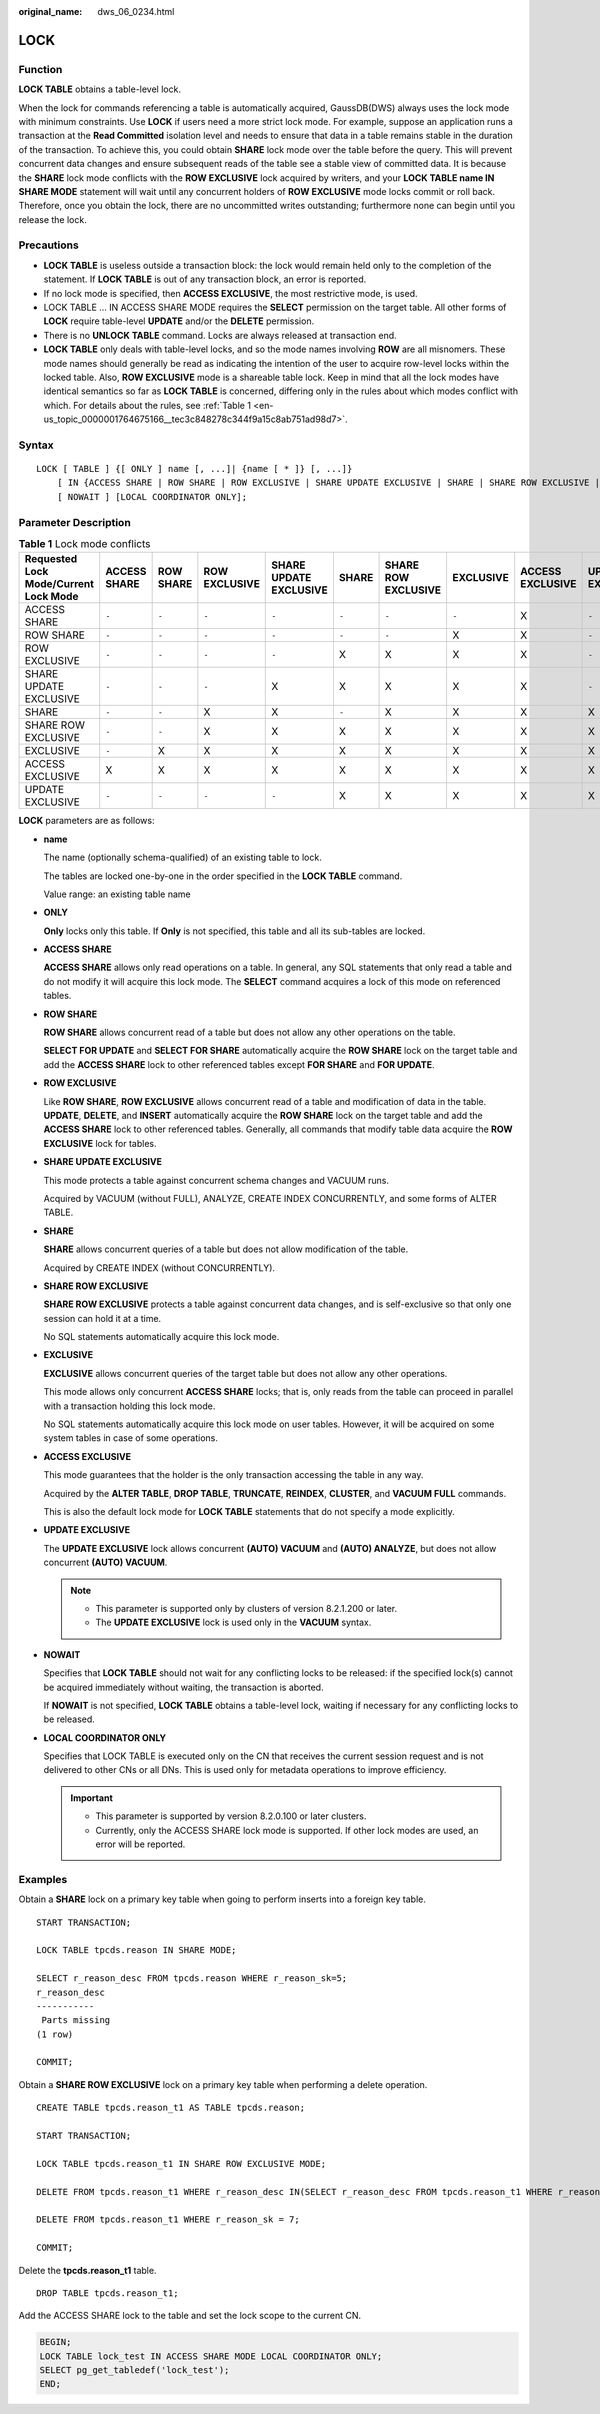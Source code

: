 :original_name: dws_06_0234.html

.. _dws_06_0234:

LOCK
====

Function
--------

**LOCK TABLE** obtains a table-level lock.

When the lock for commands referencing a table is automatically acquired, GaussDB(DWS) always uses the lock mode with minimum constraints. Use **LOCK** if users need a more strict lock mode. For example, suppose an application runs a transaction at the **Read Committed** isolation level and needs to ensure that data in a table remains stable in the duration of the transaction. To achieve this, you could obtain **SHARE** lock mode over the table before the query. This will prevent concurrent data changes and ensure subsequent reads of the table see a stable view of committed data. It is because the **SHARE** lock mode conflicts with the **ROW EXCLUSIVE** lock acquired by writers, and your **LOCK TABLE name IN SHARE MODE** statement will wait until any concurrent holders of **ROW EXCLUSIVE** mode locks commit or roll back. Therefore, once you obtain the lock, there are no uncommitted writes outstanding; furthermore none can begin until you release the lock.

Precautions
-----------

-  **LOCK TABLE** is useless outside a transaction block: the lock would remain held only to the completion of the statement. If **LOCK TABLE** is out of any transaction block, an error is reported.
-  If no lock mode is specified, then **ACCESS EXCLUSIVE**, the most restrictive mode, is used.
-  LOCK TABLE ... IN ACCESS SHARE MODE requires the **SELECT** permission on the target table. All other forms of **LOCK** require table-level **UPDATE** and/or the **DELETE** permission.
-  There is no **UNLOCK TABLE** command. Locks are always released at transaction end.
-  **LOCK TABLE** only deals with table-level locks, and so the mode names involving **ROW** are all misnomers. These mode names should generally be read as indicating the intention of the user to acquire row-level locks within the locked table. Also, **ROW EXCLUSIVE** mode is a shareable table lock. Keep in mind that all the lock modes have identical semantics so far as **LOCK TABLE** is concerned, differing only in the rules about which modes conflict with which. For details about the rules, see :ref:`Table 1 <en-us_topic_0000001764675166__tec3c848278c344f9a15c8ab751ad98d7>`.

Syntax
------

::

   LOCK [ TABLE ] {[ ONLY ] name [, ...]| {name [ * ]} [, ...]}
       [ IN {ACCESS SHARE | ROW SHARE | ROW EXCLUSIVE | SHARE UPDATE EXCLUSIVE | SHARE | SHARE ROW EXCLUSIVE | EXCLUSIVE | ACCESS EXCLUSIVE | UPDATE EXCLUSIVE} MODE ]
       [ NOWAIT ] [LOCAL COORDINATOR ONLY];

Parameter Description
---------------------

.. _en-us_topic_0000001764675166__tec3c848278c344f9a15c8ab751ad98d7:

.. table:: **Table 1** Lock mode conflicts

   +---------------------------------------+--------------+-----------+---------------+------------------------+-------+---------------------+-----------+------------------+------------------+
   | Requested Lock Mode/Current Lock Mode | ACCESS SHARE | ROW SHARE | ROW EXCLUSIVE | SHARE UPDATE EXCLUSIVE | SHARE | SHARE ROW EXCLUSIVE | EXCLUSIVE | ACCESS EXCLUSIVE | UPDATE EXCLUSIVE |
   +=======================================+==============+===========+===============+========================+=======+=====================+===========+==================+==================+
   | ACCESS SHARE                          | ``-``        | ``-``     | ``-``         | ``-``                  | ``-`` | ``-``               | ``-``     | X                | ``-``            |
   +---------------------------------------+--------------+-----------+---------------+------------------------+-------+---------------------+-----------+------------------+------------------+
   | ROW SHARE                             | ``-``        | ``-``     | ``-``         | ``-``                  | ``-`` | ``-``               | X         | X                | ``-``            |
   +---------------------------------------+--------------+-----------+---------------+------------------------+-------+---------------------+-----------+------------------+------------------+
   | ROW EXCLUSIVE                         | ``-``        | ``-``     | ``-``         | ``-``                  | X     | X                   | X         | X                | ``-``            |
   +---------------------------------------+--------------+-----------+---------------+------------------------+-------+---------------------+-----------+------------------+------------------+
   | SHARE UPDATE EXCLUSIVE                | ``-``        | ``-``     | ``-``         | X                      | X     | X                   | X         | X                | ``-``            |
   +---------------------------------------+--------------+-----------+---------------+------------------------+-------+---------------------+-----------+------------------+------------------+
   | SHARE                                 | ``-``        | ``-``     | X             | X                      | ``-`` | X                   | X         | X                | X                |
   +---------------------------------------+--------------+-----------+---------------+------------------------+-------+---------------------+-----------+------------------+------------------+
   | SHARE ROW EXCLUSIVE                   | ``-``        | ``-``     | X             | X                      | X     | X                   | X         | X                | X                |
   +---------------------------------------+--------------+-----------+---------------+------------------------+-------+---------------------+-----------+------------------+------------------+
   | EXCLUSIVE                             | ``-``        | X         | X             | X                      | X     | X                   | X         | X                | X                |
   +---------------------------------------+--------------+-----------+---------------+------------------------+-------+---------------------+-----------+------------------+------------------+
   | ACCESS EXCLUSIVE                      | X            | X         | X             | X                      | X     | X                   | X         | X                | X                |
   +---------------------------------------+--------------+-----------+---------------+------------------------+-------+---------------------+-----------+------------------+------------------+
   | UPDATE EXCLUSIVE                      | ``-``        | ``-``     | ``-``         | ``-``                  | X     | X                   | X         | X                | X                |
   +---------------------------------------+--------------+-----------+---------------+------------------------+-------+---------------------+-----------+------------------+------------------+

**LOCK** parameters are as follows:

-  **name**

   The name (optionally schema-qualified) of an existing table to lock.

   The tables are locked one-by-one in the order specified in the **LOCK TABLE** command.

   Value range: an existing table name

-  **ONLY**

   **Only** locks only this table. If **Only** is not specified, this table and all its sub-tables are locked.

-  **ACCESS SHARE**

   **ACCESS SHARE** allows only read operations on a table. In general, any SQL statements that only read a table and do not modify it will acquire this lock mode. The **SELECT** command acquires a lock of this mode on referenced tables.

-  **ROW SHARE**

   **ROW SHARE** allows concurrent read of a table but does not allow any other operations on the table.

   **SELECT FOR UPDATE** and **SELECT FOR SHARE** automatically acquire the **ROW SHARE** lock on the target table and add the **ACCESS SHARE** lock to other referenced tables except **FOR SHARE** and **FOR UPDATE**.

-  **ROW EXCLUSIVE**

   Like **ROW SHARE**, **ROW EXCLUSIVE** allows concurrent read of a table and modification of data in the table. **UPDATE**, **DELETE**, and **INSERT** automatically acquire the **ROW SHARE** lock on the target table and add the **ACCESS SHARE** lock to other referenced tables. Generally, all commands that modify table data acquire the **ROW EXCLUSIVE** lock for tables.

-  **SHARE UPDATE EXCLUSIVE**

   This mode protects a table against concurrent schema changes and VACUUM runs.

   Acquired by VACUUM (without FULL), ANALYZE, CREATE INDEX CONCURRENTLY, and some forms of ALTER TABLE.

-  **SHARE**

   **SHARE** allows concurrent queries of a table but does not allow modification of the table.

   Acquired by CREATE INDEX (without CONCURRENTLY).

-  **SHARE ROW EXCLUSIVE**

   **SHARE ROW EXCLUSIVE** protects a table against concurrent data changes, and is self-exclusive so that only one session can hold it at a time.

   No SQL statements automatically acquire this lock mode.

-  **EXCLUSIVE**

   **EXCLUSIVE** allows concurrent queries of the target table but does not allow any other operations.

   This mode allows only concurrent **ACCESS SHARE** locks; that is, only reads from the table can proceed in parallel with a transaction holding this lock mode.

   No SQL statements automatically acquire this lock mode on user tables. However, it will be acquired on some system tables in case of some operations.

-  **ACCESS EXCLUSIVE**

   This mode guarantees that the holder is the only transaction accessing the table in any way.

   Acquired by the **ALTER TABLE**, **DROP TABLE**, **TRUNCATE**, **REINDEX**, **CLUSTER**, and **VACUUM FULL** commands.

   This is also the default lock mode for **LOCK TABLE** statements that do not specify a mode explicitly.

-  **UPDATE EXCLUSIVE**

   The **UPDATE EXCLUSIVE** lock allows concurrent **(AUTO) VACUUM** and **(AUTO) ANALYZE**, but does not allow concurrent **(AUTO) VACUUM**.

   .. note::

      -  This parameter is supported only by clusters of version 8.2.1.200 or later.
      -  The **UPDATE EXCLUSIVE** lock is used only in the **VACUUM** syntax.

-  **NOWAIT**

   Specifies that **LOCK TABLE** should not wait for any conflicting locks to be released: if the specified lock(s) cannot be acquired immediately without waiting, the transaction is aborted.

   If **NOWAIT** is not specified, **LOCK TABLE** obtains a table-level lock, waiting if necessary for any conflicting locks to be released.

-  **LOCAL COORDINATOR ONLY**

   Specifies that LOCK TABLE is executed only on the CN that receives the current session request and is not delivered to other CNs or all DNs. This is used only for metadata operations to improve efficiency.

   .. important::

      -  This parameter is supported by version 8.2.0.100 or later clusters.
      -  Currently, only the ACCESS SHARE lock mode is supported. If other lock modes are used, an error will be reported.

Examples
--------

Obtain a **SHARE** lock on a primary key table when going to perform inserts into a foreign key table.

::

   START TRANSACTION;

   LOCK TABLE tpcds.reason IN SHARE MODE;

   SELECT r_reason_desc FROM tpcds.reason WHERE r_reason_sk=5;
   r_reason_desc
   -----------
    Parts missing
   (1 row)

   COMMIT;

Obtain a **SHARE ROW EXCLUSIVE** lock on a primary key table when performing a delete operation.

::

   CREATE TABLE tpcds.reason_t1 AS TABLE tpcds.reason;

   START TRANSACTION;

   LOCK TABLE tpcds.reason_t1 IN SHARE ROW EXCLUSIVE MODE;

   DELETE FROM tpcds.reason_t1 WHERE r_reason_desc IN(SELECT r_reason_desc FROM tpcds.reason_t1 WHERE r_reason_sk < 6 );

   DELETE FROM tpcds.reason_t1 WHERE r_reason_sk = 7;

   COMMIT;

Delete the **tpcds.reason_t1** table.

::

   DROP TABLE tpcds.reason_t1;

Add the ACCESS SHARE lock to the table and set the lock scope to the current CN.

.. code-block::

   BEGIN;
   LOCK TABLE lock_test IN ACCESS SHARE MODE LOCAL COORDINATOR ONLY;
   SELECT pg_get_tabledef('lock_test');
   END;

